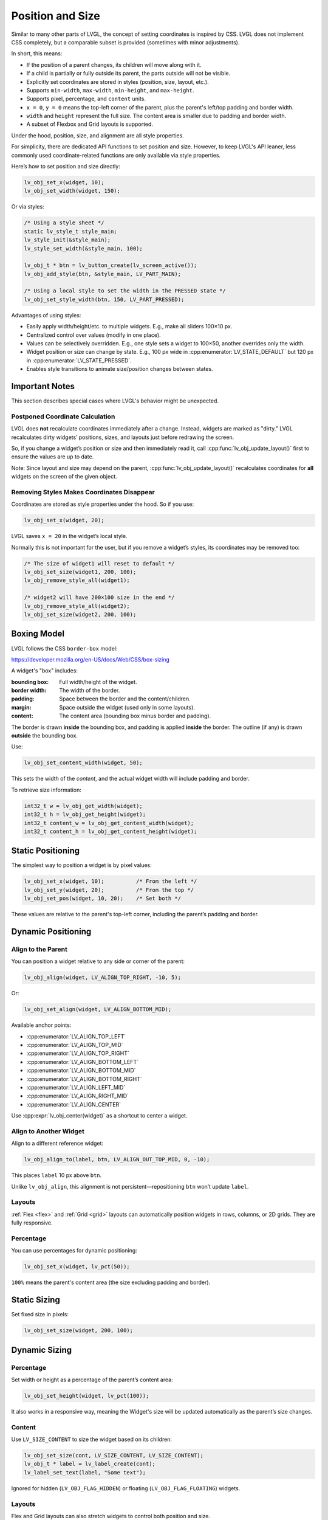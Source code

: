 .. _coord:

=================
Position and Size
=================

Similar to many other parts of LVGL, the concept of setting coordinates is inspired
by CSS. LVGL does not implement CSS completely, but a comparable subset is provided
(sometimes with minor adjustments).

In short, this means:

- If the position of a parent changes, its children will move along with it.
- If a child is partially or fully outside its parent, the parts outside will not be
  visible.
- Explicitly set coordinates are stored in styles (position, size, layout, etc.).
- Supports ``min-width``, ``max-width``, ``min-height``, and ``max-height``.
- Supports pixel, percentage, and ``content`` units.
- ``x = 0``, ``y = 0`` means the top-left corner of the parent, plus the parent's
  left/top padding and border width.
- ``width`` and ``height`` represent the full size. The content area is smaller due
  to padding and border width.
- A subset of Flexbox and Grid layouts is supported.

Under the hood, position, size, and alignment are all style properties.

For simplicity, there are dedicated API functions to set position and size. However,
to keep LVGL's API leaner, less commonly used coordinate-related functions are only
available via style properties.

Here’s how to set position and size directly:

.. code-block:: c

   lv_obj_set_x(widget, 10);
   lv_obj_set_width(widget, 150);

Or via styles:

.. code-block:: c

   /* Using a style sheet */
   static lv_style_t style_main;
   lv_style_init(&style_main);
   lv_style_set_width(&style_main, 100);

   lv_obj_t * btn = lv_button_create(lv_screen_active());
   lv_obj_add_style(btn, &style_main, LV_PART_MAIN);

   /* Using a local style to set the width in the PRESSED state */
   lv_obj_set_style_width(btn, 150, LV_PART_PRESSED);

Advantages of using styles:

- Easily apply width/height/etc. to multiple widgets. E.g., make all sliders 100×10 px.
- Centralized control over values (modify in one place).
- Values can be selectively overridden. E.g., one style sets a widget to 100×50,
  another overrides only the width.
- Widget position or size can change by state. E.g., 100 px wide in
  :cpp:enumerator:`LV_STATE_DEFAULT` but 120 px in
  :cpp:enumerator:`LV_STATE_PRESSED`.
- Enables style transitions to animate size/position changes between states.



Important Notes
***************

This section describes special cases where LVGL's behavior might be unexpected.


.. _coord_postponed_coordinate_calculation:

Postponed Coordinate Calculation
--------------------------------

LVGL does **not** recalculate coordinates immediately after a change. Instead,
widgets are marked as "dirty." LVGL recalculates dirty widgets’ positions, sizes,
and layouts just before redrawing the screen.

So, if you change a widget’s position or size and then immediately read it, call
:cpp:func:`lv_obj_update_layout()` first to ensure the values are up to date.

Note: Since layout and size may depend on the parent,
:cpp:func:`lv_obj_update_layout()` recalculates coordinates for **all** widgets on
the screen of the given object.


.. _coord_removing_styles:

Removing Styles Makes Coordinates Disappear
-------------------------------------------

Coordinates are stored as style properties under the hood. So if you use:

.. code-block:: c

   lv_obj_set_x(widget, 20);

LVGL saves ``x = 20`` in the widget’s local style.

Normally this is not important for the user, but if you remove a widget’s styles, its
coordinates may be removed too:

.. code-block:: c

   /* The size of widget1 will reset to default */
   lv_obj_set_size(widget1, 200, 100);
   lv_obj_remove_style_all(widget1);

   /* widget2 will have 200×100 size in the end */
   lv_obj_remove_style_all(widget2);
   lv_obj_set_size(widget2, 200, 100);



.. _boxing_model:

Boxing Model
************

LVGL follows the CSS ``border-box`` model:

https://developer.mozilla.org/en-US/docs/Web/CSS/box-sizing

A widget's "box" includes:

:bounding box:  Full width/height of the widget.
:border width:  The width of the border.
:padding:       Space between the border and the content/children.
:margin:        Space outside the widget (used only in some layouts).
:content:       The content area (bounding box minus border and padding).

.. image:: /_static/images/boxmodel.png
   :alt: Box model in LVGL

The border is drawn **inside** the bounding box, and padding is applied **inside**
the border. The outline (if any) is drawn **outside** the bounding box.

Use:

.. code-block:: c

   lv_obj_set_content_width(widget, 50);

This sets the width of the *content*, and the actual widget width will include
padding and border.

To retrieve size information:

.. code-block:: c

   int32_t w = lv_obj_get_width(widget);
   int32_t h = lv_obj_get_height(widget);
   int32_t content_w = lv_obj_get_content_width(widget);
   int32_t content_h = lv_obj_get_content_height(widget);



Static Positioning
***************

The simplest way to position a widget is by pixel values:

.. code-block:: c

   lv_obj_set_x(widget, 10);          /* From the left */
   lv_obj_set_y(widget, 20);          /* From the top */
   lv_obj_set_pos(widget, 10, 20);    /* Set both */

These values are relative to the parent's top-left corner, including the parent’s
padding and border.



Dynamic Positioning
***************

Align to the Parent
-------------------

You can position a widget relative to any side or corner of the parent:

.. code-block:: c

   lv_obj_align(widget, LV_ALIGN_TOP_RIGHT, -10, 5);

Or:

.. code-block:: c

   lv_obj_set_align(widget, LV_ALIGN_BOTTOM_MID);

Available anchor points:

- :cpp:enumerator:`LV_ALIGN_TOP_LEFT`
- :cpp:enumerator:`LV_ALIGN_TOP_MID`
- :cpp:enumerator:`LV_ALIGN_TOP_RIGHT`
- :cpp:enumerator:`LV_ALIGN_BOTTOM_LEFT`
- :cpp:enumerator:`LV_ALIGN_BOTTOM_MID`
- :cpp:enumerator:`LV_ALIGN_BOTTOM_RIGHT`
- :cpp:enumerator:`LV_ALIGN_LEFT_MID`
- :cpp:enumerator:`LV_ALIGN_RIGHT_MID`
- :cpp:enumerator:`LV_ALIGN_CENTER`

Use :cpp:expr:`lv_obj_center(widget)` as a shortcut to center a widget.

Align to Another Widget
------------------------

Align to a different reference widget:

.. code-block:: c

   lv_obj_align_to(label, btn, LV_ALIGN_OUT_TOP_MID, 0, -10);

This places ``label`` 10 px above ``btn``.

Unlike ``lv_obj_align``, this alignment is not persistent—repositioning ``btn`` won’t
update ``label``.

.. image:: /_static/images/align.png

Layouts
-------

:ref:`Flex <flex>` and :ref:`Grid <grid>` layouts can automatically position widgets
in rows, columns, or 2D grids. They are fully responsive.

Percentage
----------

You can use percentages for dynamic positioning:

.. code-block:: c

   lv_obj_set_x(widget, lv_pct(50));

``100%`` means the parent's content area (the size excluding padding and border).



Static Sizing
***************

Set fixed size in pixels:

.. code-block:: c

   lv_obj_set_size(widget, 200, 100);



Dynamic Sizing
***************

Percentage
----------

Set width or height as a percentage of the parent’s content area:

.. code-block:: c

   lv_obj_set_height(widget, lv_pct(100));

It also works in a responsive way, meaning the Widget's size will be updated
automatically as the parent’s size changes.

Content
-------

Use ``LV_SIZE_CONTENT`` to size the widget based on its children:

.. code-block:: c

   lv_obj_set_size(cont, LV_SIZE_CONTENT, LV_SIZE_CONTENT);
   lv_obj_t * label = lv_label_create(cont);
   lv_label_set_text(label, "Some text");

Ignored for hidden (``LV_OBJ_FLAG_HIDDEN``) or floating (``LV_OBJ_FLAG_FLOATING``)
widgets.

Layouts
-------

Flex and Grid layouts can also stretch widgets to control both position and size.



.. _coord_min_max_size:

Min and Max Size
***************

LVGL supports ``min-width``, ``max-width``, ``min-height``, and ``max-height``.

Use them to set limits when using ``LV_SIZE_CONTENT`` or percentage sizes:

.. code-block:: c

   lv_style_set_max_height(&style, 200);
   lv_obj_add_style(widget, &style, LV_STATE_DEFAULT);

You can also use percentages:

.. code-block:: c

   lv_style_set_max_height(&style, lv_pct(50));



.. _coord_translation:

Translate Position
***************

To visually move a widget from its current position without changing its base
coordinates:

.. code-block:: c

   lv_style_set_translate_y(&style_pressed, -20);

Useful for hover or press effects.

Percentage-based translation is relative to the widget’s own size (not the parent).

Coordinate translation applies after layout and affects scrollbars and
``LV_SIZE_CONTENT``.



.. _coord_transformation:

Transform Size
***************

You can also visually increase the widget size without affecting layout:

.. code-block:: c

   lv_style_set_transform_width(&style_pressed, 10);
   lv_style_set_transform_height(&style_pressed, 10);

Unlike ``translate``, this is a visual-only effect and does **not** affect layout,
scrollbar behavior, or container resizing.



DPI Independent Unit
***************

If just an integer is used as a size or position unit, it means the number of physical
pixels on the display. This also means that if the display is changed to a new one
with the same size but higher pixel density, everything will appear smaller.

By using :cpp:expr:`lv_dpx(n)`, the values are scaled based on the DPI of the display
to make the result independent of pixel density.

The reference DPI is 160, on which ``lv_dpx(100)`` returns ``100``.
If the DPI were only 80, ``lv_dpx(100)`` would return ``50``—only 50 pixels.

The default DPI of the displays is set by :c:macro:`LV_DPI_DEF` in ``lv_conf.h``,
but it can be modified with:

:cpp:expr:`lv_display_set_dpi(disp, new_dpi)`

``lv_dpx`` can be used anywhere a pixel value is needed (``x``, ``y``, ``width``,
``height``, ``radius``, ``padding``, etc.).

Note that ``lv_dpx`` is evaluated only once, so if the DPI changes afterward, the value
won’t be updated automatically.

With the help of ``lv_dpx``, only the pixel values can be scaled. Images and fonts
still need to be changed manually to adapt to a new DPI.
